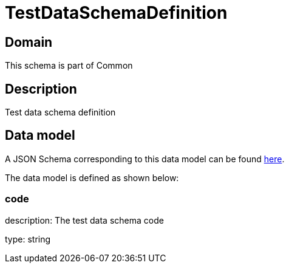 = TestDataSchemaDefinition

[#domain]
== Domain

This schema is part of Common

[#description]
== Description
Test data schema definition


[#data_model]
== Data model

A JSON Schema corresponding to this data model can be found https://tmforum.org[here].

The data model is defined as shown below:


=== code
description: The test data schema code

type: string

